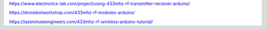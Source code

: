 .. title: wireless radio comm
.. slug:  wireless-radio-comm
.. date: 2022-02-14 10:49:58 UTC-08:00
.. tags: electronics
.. category: 
.. description: 
.. type: text
.. status: draft





https://www.electronics-lab.com/project/using-433mhz-rf-transmitter-receiver-arduino/

https://dronebotworkshop.com/433mhz-rf-modules-arduino/


https://lastminuteengineers.com/433mhz-rf-wireless-arduino-tutorial/



